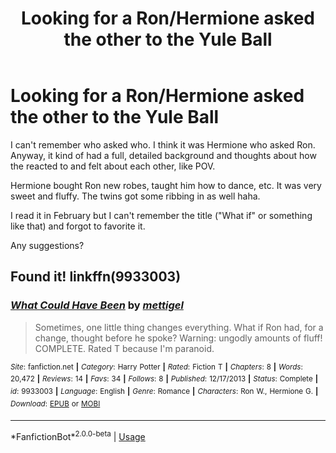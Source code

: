 #+TITLE: Looking for a Ron/Hermione asked the other to the Yule Ball

* Looking for a Ron/Hermione asked the other to the Yule Ball
:PROPERTIES:
:Author: YOB1997
:Score: 4
:DateUnix: 1552008716.0
:DateShort: 2019-Mar-08
:FlairText: Fic Search
:END:
I can't remember who asked who. I think it was Hermione who asked Ron. Anyway, it kind of had a full, detailed background and thoughts about how the reacted to and felt about each other, like POV.

Hermione bought Ron new robes, taught him how to dance, etc. It was very sweet and fluffy. The twins got some ribbing in as well haha.

I read it in February but I can't remember the title ("What if" or something like that) and forgot to favorite it.

Any suggestions?


** Found it! linkffn(9933003)
:PROPERTIES:
:Author: YOB1997
:Score: 2
:DateUnix: 1552014119.0
:DateShort: 2019-Mar-08
:END:

*** [[https://www.fanfiction.net/s/9933003/1/][*/What Could Have Been/*]] by [[https://www.fanfiction.net/u/4136023/mettigel][/mettigel/]]

#+begin_quote
  Sometimes, one little thing changes everything. What if Ron had, for a change, thought before he spoke? Warning: ungodly amounts of fluff! COMPLETE. Rated T because I'm paranoid.
#+end_quote

^{/Site/:} ^{fanfiction.net} ^{*|*} ^{/Category/:} ^{Harry} ^{Potter} ^{*|*} ^{/Rated/:} ^{Fiction} ^{T} ^{*|*} ^{/Chapters/:} ^{8} ^{*|*} ^{/Words/:} ^{20,472} ^{*|*} ^{/Reviews/:} ^{14} ^{*|*} ^{/Favs/:} ^{34} ^{*|*} ^{/Follows/:} ^{8} ^{*|*} ^{/Published/:} ^{12/17/2013} ^{*|*} ^{/Status/:} ^{Complete} ^{*|*} ^{/id/:} ^{9933003} ^{*|*} ^{/Language/:} ^{English} ^{*|*} ^{/Genre/:} ^{Romance} ^{*|*} ^{/Characters/:} ^{Ron} ^{W.,} ^{Hermione} ^{G.} ^{*|*} ^{/Download/:} ^{[[http://www.ff2ebook.com/old/ffn-bot/index.php?id=9933003&source=ff&filetype=epub][EPUB]]} ^{or} ^{[[http://www.ff2ebook.com/old/ffn-bot/index.php?id=9933003&source=ff&filetype=mobi][MOBI]]}

--------------

*FanfictionBot*^{2.0.0-beta} | [[https://github.com/tusing/reddit-ffn-bot/wiki/Usage][Usage]]
:PROPERTIES:
:Author: FanfictionBot
:Score: 1
:DateUnix: 1552014126.0
:DateShort: 2019-Mar-08
:END:
